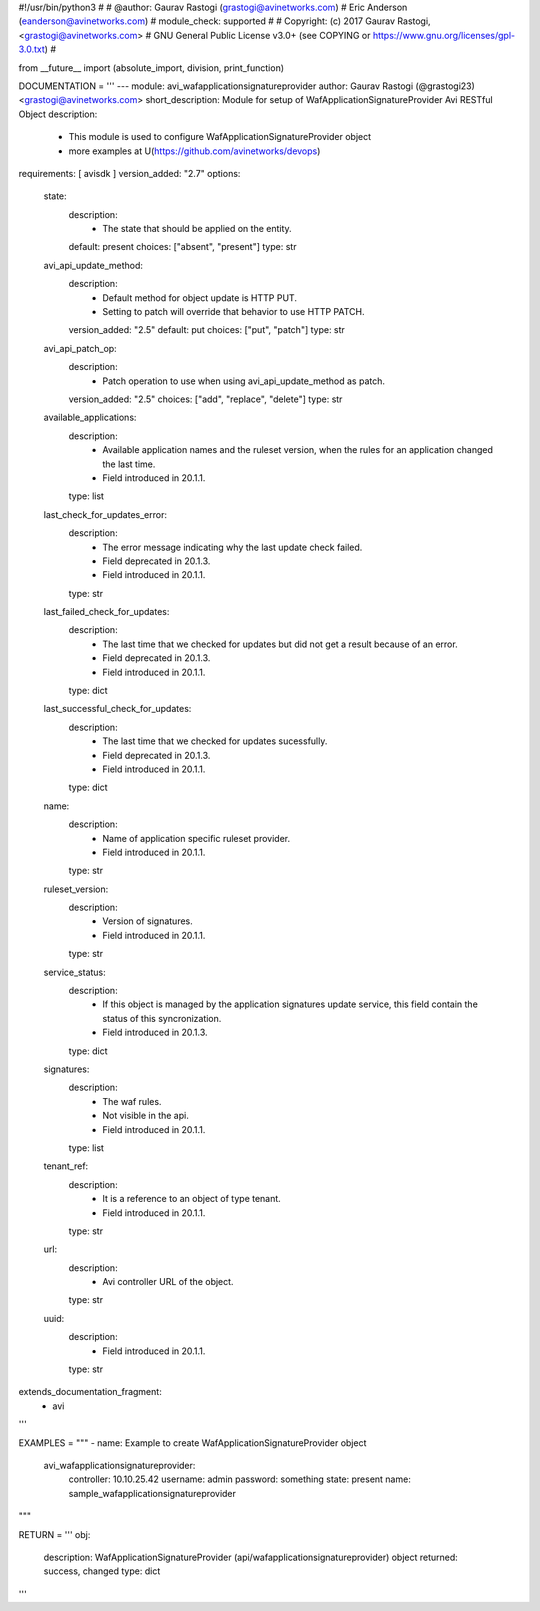 #!/usr/bin/python3
#
# @author: Gaurav Rastogi (grastogi@avinetworks.com)
#          Eric Anderson (eanderson@avinetworks.com)
# module_check: supported
#
# Copyright: (c) 2017 Gaurav Rastogi, <grastogi@avinetworks.com>
# GNU General Public License v3.0+ (see COPYING or https://www.gnu.org/licenses/gpl-3.0.txt)
#


from __future__ import (absolute_import, division, print_function)


DOCUMENTATION = '''
---
module: avi_wafapplicationsignatureprovider
author: Gaurav Rastogi (@grastogi23) <grastogi@avinetworks.com>
short_description: Module for setup of WafApplicationSignatureProvider Avi RESTful Object
description:
    - This module is used to configure WafApplicationSignatureProvider object
    - more examples at U(https://github.com/avinetworks/devops)
requirements: [ avisdk ]
version_added: "2.7"
options:
    state:
        description:
            - The state that should be applied on the entity.
        default: present
        choices: ["absent", "present"]
        type: str
    avi_api_update_method:
        description:
            - Default method for object update is HTTP PUT.
            - Setting to patch will override that behavior to use HTTP PATCH.
        version_added: "2.5"
        default: put
        choices: ["put", "patch"]
        type: str
    avi_api_patch_op:
        description:
            - Patch operation to use when using avi_api_update_method as patch.
        version_added: "2.5"
        choices: ["add", "replace", "delete"]
        type: str
    available_applications:
        description:
            - Available application names and the ruleset version, when the rules for an application changed the last time.
            - Field introduced in 20.1.1.
        type: list
    last_check_for_updates_error:
        description:
            - The error message indicating why the last update check failed.
            - Field deprecated in 20.1.3.
            - Field introduced in 20.1.1.
        type: str
    last_failed_check_for_updates:
        description:
            - The last time that we checked for updates but did not get a result because of an error.
            - Field deprecated in 20.1.3.
            - Field introduced in 20.1.1.
        type: dict
    last_successful_check_for_updates:
        description:
            - The last time that we checked for updates sucessfully.
            - Field deprecated in 20.1.3.
            - Field introduced in 20.1.1.
        type: dict
    name:
        description:
            - Name of application specific ruleset provider.
            - Field introduced in 20.1.1.
        type: str
    ruleset_version:
        description:
            - Version of signatures.
            - Field introduced in 20.1.1.
        type: str
    service_status:
        description:
            - If this object is managed by the application signatures update  service, this field contain the status of this syncronization.
            - Field introduced in 20.1.3.
        type: dict
    signatures:
        description:
            - The waf rules.
            - Not visible in the api.
            - Field introduced in 20.1.1.
        type: list
    tenant_ref:
        description:
            - It is a reference to an object of type tenant.
            - Field introduced in 20.1.1.
        type: str
    url:
        description:
            - Avi controller URL of the object.
        type: str
    uuid:
        description:
            - Field introduced in 20.1.1.
        type: str
extends_documentation_fragment:
    - avi
'''

EXAMPLES = """
- name: Example to create WafApplicationSignatureProvider object
  avi_wafapplicationsignatureprovider:
    controller: 10.10.25.42
    username: admin
    password: something
    state: present
    name: sample_wafapplicationsignatureprovider
"""

RETURN = '''
obj:
    description: WafApplicationSignatureProvider (api/wafapplicationsignatureprovider) object
    returned: success, changed
    type: dict
'''


